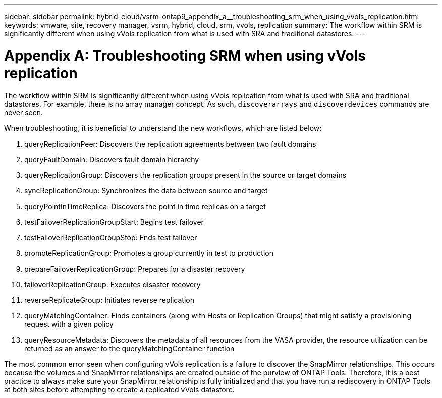 ---
sidebar: sidebar
permalink: hybrid-cloud/vsrm-ontap9_appendix_a__troubleshooting_srm_when_using_vvols_replication.html
keywords: vmware, site, recovery manager, vsrm, hybrid, cloud, srm, vvols, replication
summary: The workflow within SRM is significantly different when using vVols replication from what is used with SRA and traditional datastores.
---

= Appendix A: Troubleshooting SRM when using vVols replication
:hardbreaks:
:nofooter:
:icons: font
:linkattrs:
:imagesdir: ./../media/

//
// This file was created with NDAC Version 2.0 (August 17, 2020)
//
// 2021-06-24 16:18:25.264894
//

[.lead]
The workflow within SRM is significantly different when using vVols replication from what is used with SRA and traditional datastores. For example, there is no array manager concept. As such, `discoverarrays` and `discoverdevices` commands are never seen.

When troubleshooting, it is beneficial to understand the new workflows, which are listed below:

. queryReplicationPeer: Discovers the replication agreements between two fault domains
. queryFaultDomain: Discovers fault domain hierarchy
. queryReplicationGroup: Discovers the replication groups present in the source or target domains
. syncReplicationGroup: Synchronizes the data between source and target
. queryPointInTimeReplica: Discovers the point in time replicas on a target
. testFailoverReplicationGroupStart: Begins test failover
. testFailoverReplicationGroupStop: Ends test failover
. promoteReplicationGroup: Promotes a group currently in test to production
. prepareFailoverReplicationGroup: Prepares for a disaster recovery
. failoverReplicationGroup: Executes disaster recovery
. reverseReplicateGroup: Initiates reverse replication
. queryMatchingContainer: Finds containers (along with Hosts or Replication Groups) that might satisfy a provisioning request with a given policy
. queryResourceMetadata: Discovers the metadata of all resources from the VASA provider, the resource utilization can be returned as an answer to the queryMatchingContainer function

The most common error seen when configuring vVols replication is a failure to discover the SnapMirror relationships. This occurs because the volumes and SnapMirror relationships are created outside of the purview of ONTAP Tools. Therefore, it is a best practice to always make sure your SnapMirror relationship is fully initialized and that you have run a rediscovery in ONTAP Tools at both sites before attempting to create a replicated vVols datastore.
